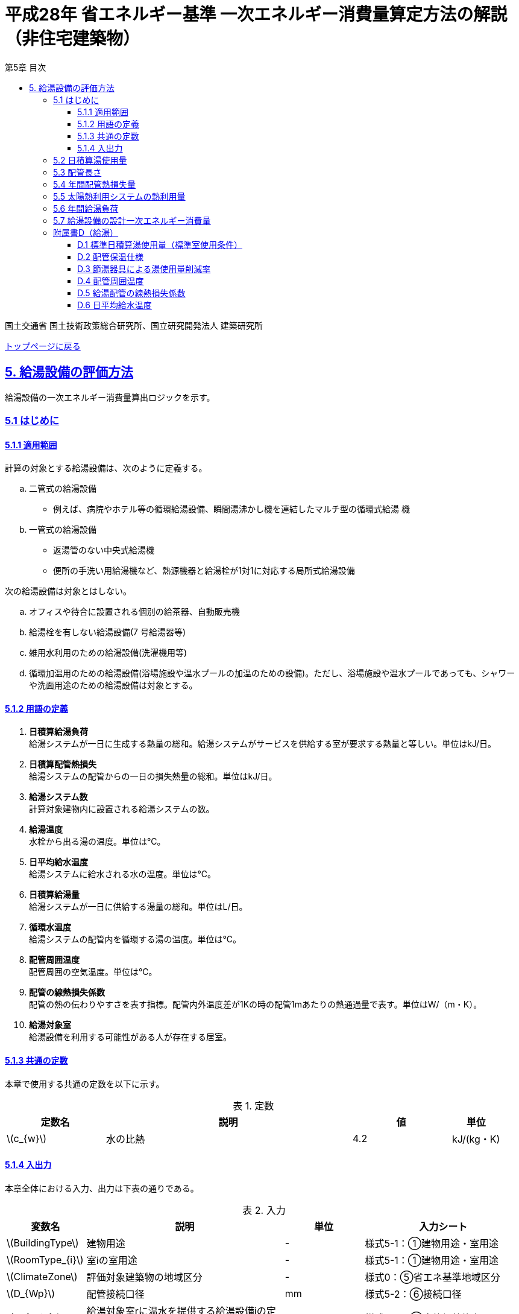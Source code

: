 :lang: ja
:doctype: book
:toc: left
:toclevels: 4
:toc-title: 第5章 目次
:sectnums!:
:sectnumlevels: 4
:sectlinks:
:linkattrs:
:icons: font
:source-highlighter: coderay
:example-caption: 例
:table-caption: 表
:figure-caption: 図
:docname: = 平成28年省エネルギー基準一次エネルギー消費量算定方法の解説（非住宅建築物）
:stem: latexmath
:xrefstyle: short

= 平成28年 省エネルギー基準 一次エネルギー消費量算定方法の解説（非住宅建築物）

国土交通省 国土技術政策総合研究所、国立研究開発法人 建築研究所

link:./index.html[トップページに戻る]


== 5. 給湯設備の評価方法

給湯設備の一次エネルギー消費量算出ロジックを示す。


=== 5.1 はじめに

==== 5.1.1 適用範囲

計算の対象とする給湯設備は、次のように定義する。 

[loweralpha]
. 二管式の給湯設備
* 例えば、病院やホテル等の循環給湯設備、瞬間湯沸かし機を連結したマルチ型の循環式給湯 機
. 一管式の給湯設備
* 返湯管のない中央式給湯機
* 便所の手洗い用給湯機など、熱源機器と給湯栓が1対1に対応する局所式給湯設備

次の給湯設備は対象とはしない。
[loweralpha]
. オフィスや待合に設置される個別の給茶器、自動販売機
. 給湯栓を有しない給湯設備(7 号給湯器等)
. 雑用水利用のための給湯設備(洗濯機用等)
. 循環加温用のための給湯設備(浴場施設や温水プールの加温のための設備)。ただし、浴場施設や温水プールであっても、シャワーや洗面用途のための給湯設備は対象とする。


==== 5.1.2 用語の定義

. *日積算給湯負荷* +
給湯システムが一日に生成する熱量の総和。給湯システムがサービスを供給する室が要求する熱量と等しい。単位はkJ/日。

. *日積算配管熱損失* +
給湯システムの配管からの一日の損失熱量の総和。単位はkJ/日。

. *給湯システム数* +
計算対象建物内に設置される給湯システムの数。

. *給湯温度* +
水栓から出る湯の温度。単位は℃。

. *日平均給水温度* +
給湯システムに給水される水の温度。単位は℃。

. *日積算給湯量* +
給湯システムが一日に供給する湯量の総和。単位はL/日。

. *循環水温度* +
給湯システムの配管内を循環する湯の温度。単位は℃。

. *配管周囲温度* +
配管周囲の空気温度。単位は℃。

. *配管の線熱損失係数* +
配管の熱の伝わりやすさを表す指標。配管内外温度差が1Kの時の配管1mあたりの熱通過量で表す。単位はW/（m・K）。

. *給湯対象室* +
給湯設備を利用する可能性がある人が存在する居室。


==== 5.1.3 共通の定数

本章で使用する共通の定数を以下に示す。

.定数
[options="header", cols="2,5,2,1"]
|=================================
|定数名|説明|値|単位|
stem:[c_{w}]|水の比熱|4.2|kJ/(kg・K)|
|=================================



<<<<
==== 5.1.4 入出力

本章全体における入力、出力は下表の通りである。

.入力
[options="header", cols="2,5,2,4"]
|===
|変数名|説明|単位|入力シート
// D.1
|stem:[BuildingType]|建物用途|-|様式5-1：①建物用途・室用途
|stem:[RoomType_{i}]|室iの室用途|-|様式5-1：①建物用途・室用途
// D.4
|stem:[ClimateZone]|評価対象建築物の地域区分|-|様式0：⑤省エネ基準地域区分
// D.5
|stem:[D_{Wp}]|配管接続口径|mm|様式5-2：⑥接続口径
// 5.2
|stem:[Q_{W,i,r}]|給湯対象室rに温水を提供する給湯設備iの定格加熱能力|kW|様式5-2：③定格加熱能力
// 5.5
|stem:[A_{W,solar,i}]|給湯設備iに属する太陽熱温水器の有効集熱面積|m^2^|様式5-2：⑦有効集熱面積
// 5.7
|stem:[\eta_{W,i}]|給湯設備iの運転効率|-|様式5-2：④熱源効率（一次エネルギー換算）

|===


.出力
[options="header", cols="2,6,2"]
|===
|変数名|説明|単位
|stem:[E_{HW}]|給湯設備の設計一次エネルギー消費量|MJ/年
|===



<<<<
=== 5.2 日積算湯使用量

給湯対象室毎に日積算湯使用量の算出を行う。

.入力
[options="header", cols="2,5,2,1"]
|=================================
|変数名|説明|単位|参照先|
stem:[Q_{W,i,r}]|給湯対象室rに温水を提供する給湯設備iの定格加熱能力|kW|様式5-2：③定格加熱能力|
// stem:[n_{W,r}]|給湯対象室rに温水を提供する給湯設備の台数|台|入力|
stem:[V_{WS1,r,d}]|日付dにおける給湯対象室rの単位面積あたりの標準日積算湯使用量（洗面のための湯使用量）|L/(m^2^・d)|D.1|
stem:[V_{WS2,r,d}]|日付dにおける給湯対象室rの単位面積あたりの標準日積算湯使用量（シャワーのための湯使用量）|L/(m^2^・d)|D.1|
stem:[V_{WS3,r,d}]|日付dにおける給湯対象室rの単位面積あたりの標準日積算湯使用量（厨房のための湯使用量）|L/(m^2^・d)|D.1|
stem:[V_{WS4,r,d}]|日付dにおける給湯対象室rの単位面積あたりの標準日積算湯使用量（その他の湯使用量）|L/(m^2^・d)|D.1|
stem:[A_{r}]|給湯対象室rの面積|m^2^|様式5-1：①室面積|
stem:[\phi_{Wa,i,r}]|給湯対象室rに温水を提供する給湯設備iのための節湯器具（自動給湯栓）による湯使用量削減率|-|D.3|
stem:[\phi_{Wb,i,r}]|給湯対象室rに温水を提供する給湯設備iのための節湯器具（節湯B1）による湯使用量削減率|-|D.3|
|=================================

.出力
[options="header", cols="2,5,2,1"]
|=================================
|変数名|説明|単位|参照元|
stem:[V_{W,i,d}]|日付dにおける給湯設備iによる日積算湯供給量|L/d|5.3、5.4、5.5、5.6|
|=================================

まず、給湯対象室rの節湯器具による湯使用量削減効果を加味した日付dにおける室rの日積算湯使用量 stem:[V_{WR,r,d}] を次式で算出する。

====
[stem]
++++++++++++++++++++++++++++++++++++++++++++
V_{WR,r,d} = \sum_{i=1}\left\{(V_{WS1,r,d} \times A_{r} \times \phi_{Wa,i,r} + V_{WS2,r,d} \times A_{r} \times \phi_{Wb,i,r} + V_{WS3,r,d} \times A_{r} + V_{WS4,r,d} \times A_{r}) \times \frac{Q_{W,i,r}}{ \sum_{i=1}Q_{W,i,r} }\right\}
++++++++++++++++++++++++++++++++++++++++++++
====

次に、日付dにおける給湯対象室rに温水を提供する給湯設備iからの日積算湯供給量（給湯設備iから室rへの日積算湯供給量） stem:[V_{W,i,r,d}] を算出する。

<<<<
ただし、stem:[V_{W,i,r,d}] は、給湯対象室rが、a)給湯設備iからしか温水が提供されない場合と、b)給湯設備i以外の給湯設備からも温水が提供される場合で、次のように算出方法が異なる。

a）給湯対象室rが給湯設備iからしか温水を提供されない場合

====
[stem]
++++++++++++++++++++++++++++++++++++++++++++
V_{W,i,r,d} = V_{WR,r,d} 
++++++++++++++++++++++++++++++++++++++++++++
====

b）給湯対象室rが給湯設備i以外の給湯設備から温水を提供される場合（例えば、給湯対象室が事務室で、男子トイレ、女子トイレに別々に給湯設備がある場合）

　給湯対象室rに温水を提供する給湯設備の定格加熱能力の比率で日積算湯使用量 stem:[V_{WR,r,d}] を按分し、これを stem:[V_{W,i,r,d}] とする。

====
[stem]
++++++++++++++++++++++++++++++++++++++++++++
V_{W,i,r,d} = V_{WR,r,d} \times \frac{Q_{W,i,r}}{ \sum_{i=1}Q_{W,i,r} }
++++++++++++++++++++++++++++++++++++++++++++
====

また、給湯対象室rが給湯設備iから温水を供給されない場合は、stem:[V_{W,r,i,d}] は0とする。
====
[stem]
++++++++++++++++++++++++++++++++++++++++++++
V_{W,i,r,d} = 0
++++++++++++++++++++++++++++++++++++++++++++
====

給湯設備iによる日積算湯供給量 stem:[V_{W,i,d}] は、stem:[V_{W,i,r,d}] を全ての給湯対象室について積算した値であるとする。

====
[stem]
++++++++++++++++++++++++++++++++++++++++++++
V_{W,i,d} = \sum_{r=1}V_{W,i,r,d}
++++++++++++++++++++++++++++++++++++++++++++
====



<<<<
=== 5.3 配管長さ

給湯配管の長さを算出する。省エネルギー基準では、評価・審査の簡略化の観点から、
実際の配管長さを詳細に入力するのではなく、日積算湯使用量から推定することとしている。


.入力
[options="header", cols="2,5,2,1"]
|=================================
|変数名|説明|単位|参照先|
stem:[V_{W,i,d}]|日付dにおける給湯設備iの日積算湯使用量|L/d|5.2|
|=================================

.出力
[options="header", cols="2,5,2,1"]
|=================================
|変数名|説明|単位|参照元|
stem:[L_{W,i}]| 給湯設備iの配管長さ|m|5.4|
|=================================

.定数
[options="header", cols="2,5,2,1"]
|=================================
|定数名|説明|単位|値|
stem:[Ix_{SW}]|基準設定Ix値|-|7| 
|=================================

　配管長さ stem:[L_{W,i}] は、次式で算出する。

====
[stem]
++++++++++++++++++++++++++++++++++++++++++++
L_{W,i} =  \frac{V_{SW,i}}{1000} \times Ix_{SW}
++++++++++++++++++++++++++++++++++++++++++++
====

　給湯設備iの日積算湯使用量の平均値 stem:[V_{SW,i}]［L/日］は、stem:[V_{W,i,d}]が最大となる日の値を使用する。

　Ix値は、総配管長を日積算湯使用量で除した値として定義されており、旧基準においては、この値によってCEC/HWの基準値が定められていた。
平成25年基準においては、申請及び審査の簡略化の観点から配管長を図面から読み取る作業を省略したが、この基準設定Ix値 stem:[Ix_{SW}]| を7と定め、
給湯負荷によって仮想的な配管長が定まり、この配管長下における熱損失量を算出することにした。
なお、基準一次エネルギー消費量を求める際の基準設定機器効率は、Ix値が7の場合の旧基準の基準値CEC/HW=1.5から定めているため、旧基準とほぼ同レベルの基準となっている。



<<<<
=== 5.4 年間配管熱損失量

配管からの熱損失量の年間積算値を算出する。


.入力
[options="header", cols="2,5,2,1"]
|=================================
|変数名|説明|単位|参照先|
stem:[V_{W,i,d}]|日付dにおける給湯設備iによる日積算湯供給量|L/日|5.2|
stem:[L_{W,i}]|給湯設備iの配管長さ|m|5.3|
stem:[\theta_{amb,d}]|日付dにおける配管周囲温度|℃|D.4|
stem:[k_{W,i}]|給湯設備iの配管の線熱損失係数|W/(m・K)|D.5|
|=================================

.出力
[options="header", cols="2,5,2,1"]
|=================================
|変数名|説明|単位|参照元|
stem:[Q_{Wp,i}]|給湯設備iの年間配管熱損失量|kJ/年|5.7|
|=================================

.定数
[options="header", cols="2,5,2,1"]
|=================================
|定数名|説明|単位|値|
stem:[\theta_{Wp}]|循環水温度|℃|60|
stem:[T_{W,i,d}]|日付dにおける給湯設備iの運転時間|時間/日|24|
|=================================

　給湯設備iの年間配管熱損失量 ［kJ/年］は、次式により算出する。給湯設備iによる湯の供給がない日は、配管熱損失がないものとする。

====
[stem]
++++++++++++++++++++++++++++++++++++++++++++
Q_{Wp,i} = \sum_{d=1}^{365} Q_{Wp,i,d}
++++++++++++++++++++++++++++++++++++++++++++
[stem]
++++++++++++++++++++++++++++++++++++++++++++
Q_{Wp,i,d} = \begin{cases}
(L_{W,i} \times k_{W,i} \times (\theta_{Wp} - \theta_{amb,d}) \times 3600 \times T_{W,i,d}) \times 10^{-3} & ,(V_{W,i,d} > 0) \\
0 & ,(V_{W,i,d} = 0)
\end{cases}
++++++++++++++++++++++++++++++++++++++++++++
====



<<<<
=== 5.5 太陽熱利用システムの熱利用量

太陽熱利用システムの熱利用量の算出を行う。

.入力
[options="header", cols="2,5,2,1"]
|=================================
|変数名|説明|単位|参照先|
stem:[A_{Wsolar,i}]|給湯設備iに属する太陽熱温水器の有効集熱面積|m^2^|様式5-2：⑦有効集熱面積|
stem:[I_{Wds,d}]|日付dにおける当該地域の集熱面日射量|MJ/(m^2^・日)|2.4.1に集熱面の方位角と傾斜角を代入して求める|
stem:[V_{W,i,d}]|日付dにおける給湯設備iによる日積算湯供給量|L/日|5.2|
stem:[\theta_{Win,d}]|日付dにおける日平均給水温度|℃|D.6|
stem:[\theta_{AC,oa,d}]|日付dにおける日平均外気温度|℃|2.2.3|
|=================================

.出力
[options="header", cols="2,5,2,1"]
|=================================
|変数名|説明|単位|参照元|
stem:[Q_{Wsolar,i,d}]|日付dにおける給湯設備iの太陽熱利用システムの熱利用量|kJ/日|5.6|
|=================================

.定数
[options="header", cols="2,5,2,1"]
|=================================
|定数名|説明|単位|値|
stem:[c_{Weff}]|太陽熱温水器の集熱効率 |-|0.40|
stem:[c_{Wsolar}]|太陽熱温水器を補助熱源に接続した場合の、配管ロスを考慮した効率|-|0.85|
stem:[\theta_{Wtap}]|給湯温度|℃|43|
|=================================

<<<<
日付dにおける給湯設備の太陽熱利用システムの熱利用量 は、次のように算出する。

a）太陽熱利用システムがない場合

====
[stem]
++++++++++++++++++++++++++++++++++++++++++++
Q_{Wsolar,i,d} = 0
++++++++++++++++++++++++++++++++++++++++++++
====

b）太陽熱利用システムがある場合

　b-1） 日平均外気温が5℃以下である場合
====
[stem]
++++++++++++++++++++++++++++++++++++++++++++
Q_{Wsolar,i,d} = 0
++++++++++++++++++++++++++++++++++++++++++++
====

　b-2） 日平均外気温が5℃を超える場合
====
[stem]
++++++++++++++++++++++++++++++++++++++++++++
Q_{Wsolar,i,d} = A_{Wsolar} \times I_{Wds,d} \times c_{Weff} \times c_{Wsolar}
++++++++++++++++++++++++++++++++++++++++++++
====

ただし、stem:[Q_{Wsolar,i,d}] が 
stem:[c_{w} \times \rho_{w} \times (\theta_{Wtap} - \theta_{Win,d}) \times V_{W,i,d}] の90%以上となる場合は、全てを太陽熱で賄うことはできないとし、次式で算出する。
====
[stem]
++++++++++++++++++++++++++++++++++++++++++++
Q_{Wsolar,i,d} = 0.9 \times A_{Wsolar} \times I_{Wds,d} \times c_{Weff} \times c_{Wsolar}
++++++++++++++++++++++++++++++++++++++++++++
====
とする。

（注）この算出方法は、（財）建築環境・省エネルギー機構「住宅事業建築主の判断の基準におけるエネルギー消費量計算方法の解説」に記載されている算出方法と同じである。



<<<<
=== 5.6 年間給湯負荷

.入力
[options="header", cols="2,5,2,1"]
|=================================
|変数名|説明|単位|参照先|
stem:[V_{W,i,d}]|日付dにおける給湯設備iによる日積算湯供給量|L/日|5.2|
stem:[Q_{Wsolar,i,d}]|日付dにおける給湯設備iの太陽熱利用システムの熱利用量|kJ/日|5.5|
stem:[\theta_{Win,d}]|日付dにおける日平均給水温度|℃|D.6|
|=================================

.出力
[options="header", cols="2,5,2,1"]
|=================================
|変数名|説明|単位|参照元|
stem:[Q_{Wr,i}]|給湯設備iの年間給湯負荷|kJ/年|5.7|
|=================================

.定数
[options="header", cols="2,5,2,1"]
|=================================
|定数名|説明|単位|値|
stem:[\theta_{Wtap}]|給湯温度|℃|43|
|=================================

給湯設備 の年間給湯負荷 stem:[Q_{Wr,i}]［kJ/年］は次式により算出される。

====
[stem]
++++++++++++++++++++++++++++++++++++++++++++
Q_{Wr,i} = \sum_{d=1}^{365}( c_{w} \times \rho_{w} \times (\theta_{Wtap} - \theta_{Win,d}) \times V_{W,i,d} - Q_{Wsolar,i,d})
++++++++++++++++++++++++++++++++++++++++++++
====



<<<<
=== 5.7 給湯設備の設計一次エネルギー消費量

給湯設備の年間一次エネルギー消費量 stem:[E_{HW}] [MJ/年]を算出する。

.入力
[options="header", cols="2,5,2,1"]
|=================================
|変数名|説明|単位|参照先|
stem:[Q_{Wp,i}]|給湯設備iの年間配管熱損失量|kJ/年|5.4|
stem:[Q_{Wr,i}]|給湯設備iの年間給湯負荷|kJ/年|5.6|
stem:[\eta_{W,i}]|給湯設備iの運転効率（一次エネルギー換算）|-|様式5-2：④熱源効率（一次エネルギー換算）|
|=================================

.出力
[options="header", cols="2,5,2,1"]
|=================================
|変数名|説明|単位|参照元|
stem:[E_{HW}]|給湯設備の設計一次エネルギー消費量|MJ/年|-|
|=================================

.定数
[options="header", cols="2,5,2,1"]
|=================================
|定数名|説明|単位|値|
stem:[C_{W}]|補正係数|-|2.5|
|=================================

====
[stem]
++++++++++++++++++++++++++++++++++++++++++++
E_{HW} = \sum_{i=1} ( \frac{ Q_{Wr,i} + C_{W} \times Q_{Wp,i} }{ \eta_{W,i} } ) \times 10^{-3}
++++++++++++++++++++++++++++++++++++++++++++
====

式中の stem:[10^{-3}] は、［kJ］を［MJ］に換算するための係数である。
なお、上式にはポンプの消費電力は明示的に表われていないが、補正係数 の中にポンプの消費電力の影響は含まれている。

運転効率については、一次エネルギー換算された効率であることとし、以下のように算出する。

a)	燃焼式給湯システムの場合 + 
　燃焼式給湯システムの熱源効率 =  +  
　　　　　給湯熱源単体の定格加熱能力[kW]× 3600[kJ/kWh] / (給湯熱源単体の燃料消費量[kJ/h] ＋ 電力消費量[kJ/h])

** 給湯熱源単体の燃料消費量(ガス)[kJ/h]=ガス消費量[m^3^/h]×ガス発熱量(高位)[kJ/m^3^] 

** 給湯熱源単体の燃料消費量(油)[kJ/h]=油消費量 [L/h] ×比重量[kg /L]×油発熱量(高位)[kJ/kg] 

b)	電気式給湯システムの場合 + 
　電気式給湯熱源効率 = 定格COP × 3600 / 9760 [kJ/kWh] 

** 電気式給湯熱源の定格COP =給湯熱源定格加熱能力[kW] / 給湯熱源定格消費電力[kW] 
** 電気式給湯機のうちヒートポンプを使用する場合、「高温貯湯加熱（冬期）」の値を入力すること。

なお、1つの給湯系統の中に複数の給湯機器が接続されており、これらが連携して動く場合は、
これらの給湯機器の熱源効率を各熱源機器の定格加熱能力で重み付けして平均した値とする。 



<<<<
=== 附属書D（給湯）

==== D.1 標準日積算湯使用量（標準室使用条件）

　標準日積算湯使用量は、給湯対象室rの室用途に応じて定められている。
標準室使用条件は次の4つのファイルにて規定されており、対象室の建物用途・室用途に応じて該当する値を抽出する。

* 建物用途・室用途の一覧： link:https://github.com/WEBPRO-NR/BESJP_Webpro_RouteB/blob/dev/database/ROOM_NAME.csv[ROOM_NAME.csv]
* 室同時使用率等の参照値： link:https://github.com/WEBPRO-NR/BESJP_Webpro_RouteB/blob/dev/database/ROOM_SPEC_H28.csv[ROOM_SPEC.csv]
* 時刻別のスケジュール： link:https://github.com/WEBPRO-NR/BESJP_Webpro_RouteB/blob/dev/database/ROOM_COND.csv[ROOM_COND.csv]
* カレンダーパターン： link:https://github.com/WEBPRO-NR/BESJP_Webpro_RouteB/blob/dev/database/CALENDAR.csv[CALENDAR.csv]


.入力
[options="header", cols="2,5,2,2"]
|=================================
|変数名|説明|単位|参照先|
stem:[BuildingType]|建物用途|-|様式5-1：①建物用途・室用途|
stem:[RoomType_{i}]|室iの室用途|-|様式5-1：①建物用途・室用途|
|=================================

.出力
[options="header", cols="2,5,2,1"]
|=================================
|変数名|説明|単位|参照元|
stem:[V_{WS1,r,d}]|日付dにおける給湯対象室rの単位面積あたりの標準日積算湯使用量（洗面のための湯使用量）|L/(m^2^・d)|5.2|
stem:[V_{WS2,r,d}]|日付dにおける給湯対象室rの単位面積あたりの標準日積算湯使用量（シャワーのための湯使用量）|L/(m^2^・d)|5.2|
stem:[V_{WS3,r,d}]|日付dにおける給湯対象室rの単位面積あたりの標準日積算湯使用量（厨房のための湯使用量）|L/(m^2^・d)|5.2|
stem:[V_{WS4,r,d}]|日付dにおける給湯対象室rの単位面積あたりの標準日積算湯使用量（その他の湯使用量）|L/(m^2^・d)|5.2|
|=================================

標準日積算湯使用量の単位は室用途によって異なり、[L/人日] か [L/m^2^日] で規定されている。
単位については、ROOM_SPEC_H28.csv の 「基準設定湯使用量」列 に記されている。
単位が[L/人日]の場合については、ROOM_SPEC_H28.csv の「人体発熱参照値」列で指定される 人員密度参照値 [人/m^2^] を乗じて、床面積あたりの値に変換する。

ここで、「ホテル等・客室」の「シャワー」用途の日積算湯使用量については、以下の想定で算出されている。 + 
　　10.5分／人　×　10 L/分　×　0.75（同時使用率） = 79 L/人 + 

<<<<
    
また、「病院等・病室」の「シャワー」用途については、以下の想定で算出されている。 + 
　　2.1分／人　×　10 L/分　×　0.90（同時使用率） = 21 L/人 + 

上記の式の10.5分／人、2.1分／人は、巧水スタイル推進チームによる link:http://www.takumi-team.jp/wp-content/uploads/2015/02/53fd8eb05f3e38eddeae43d0a7ec71bd.pdf[日本国内のパブリック施設における節水効果について] による。



標準室使用条件より、給湯対象室rの室用途に該当する室使用条件を抽出し、これを給湯対象室rの使用条件とする。 + 

標準室使用条件は室用途毎に定められており、
室用途毎に3つの「基本スケジュール（室使用パターン1, 2, 3）」があり、各日がどの基本スケジュールで動くかは「カレンダーパターン」として定められている。

なお、カレンダーパターンは「CALENDAR.csv」、各室用途がどのカレンダーパターンであるかは「ROOM_SPEC.csv」、 上記のファイルを使用する際に必要となる検索キーは「ROOM_NAME.csv」で規定されている。


* データベースの検索キーを取得する。

建物用途 stem:[BuildingType] と室用途 stem:[RoomType_{i}] を用いて、ROOM_NAME.csvより検索キーを取得する。
====
例）建物用途が「事務所等」で室用途が「事務室」の場合、検索キーは「O-1」となる。
====

* カレンダーパターンコード（A, B, C, D, E, F）を取得する。

検索キーを用いて、ROOM_SPEC.csvよりカレンダーパターンコードを取得する。
====
例）検索キーが「O-1」の場合、カレンダーパターンコードは「A」となる。
====

* 日別のカレンダーパターン（1, 2, 3）を取得する。

日付dとカレンダーコードを用いて、ROOM_CALENDAR.csvよりカレンダーパターンを取得する。
====
例）日付dが「1月1日」でカレンダーコードが「A」の場合、日付dにおけるカレンダーパターンは「3」となる。
====

* 時刻別室同時使用率を取得する。

検索キーとカレンダーパターンを用いて、ROOM_COND.csvより室同時使用率を取得する。
====
例）検索キーが「O-1」、カレンダーパターンが「3」の場合、0時の室同時使用率（T0）は「0」となる。
====

* 日別積算室同時使用率を取得する。

時刻別室同時使用率を日積算し日積算室同時使用率を取得する。
====
例）検索キーが「O-1」、カレンダーパターンが「3」の場合、日積算室同時使用率（T0~T23の積算）は「0」となる。
====

<<<<
給湯対象室rについて、日付dにおける室同時使用率の日積算値が0より大きければ「日付dにおいて室rは使用されている」と判断する。
一方、この日積算値が0であれば、「日付dにおいて室rは使用されていない」と判断する。 + 
日付dにおいて室rが使用されている　と判断されれば　日付dにおける給湯利用の有無 stem:[\phi_{WS,r,d}] は　1　とし、
日付dにおいて室rが使用されていない　と判断されれば　日付dにおける給湯利用の有無 stem:[\phi_{WS,r,d}] は　0 とする。


====
[stem]
++++++++++++++++++++++++++++++++++++++++++++
V_{WS1,r,d} =  V_{WS1,r} \times \phi_{WS,r,d}
++++++++++++++++++++++++++++++++++++++++++++

[stem]
++++++++++++++++++++++++++++++++++++++++++++
V_{WS2,r,d} =  V_{WS2,r} \times \phi_{WS,r,d}
++++++++++++++++++++++++++++++++++++++++++++

[stem]
++++++++++++++++++++++++++++++++++++++++++++
V_{WS3,r,d} =  V_{WS3,r} \times \phi_{WS,r,d} 
++++++++++++++++++++++++++++++++++++++++++++

[stem]
++++++++++++++++++++++++++++++++++++++++++++
V_{WS4,r,d} =  V_{WS4,r} \times \phi_{WS,r,d} 
++++++++++++++++++++++++++++++++++++++++++++
====



<<<<
==== D.2 配管保温仕様

配管保温仕様は、下表のとおり「管径」と「保温材の厚さ」から定まる。

.配管保温仕様
[options="header", cols="2,7"]
|=================================
|選択肢|定義（保温材の厚さ）|
保温仕様1|
管径が40㎜未満の配管にあっては、保温材の厚さが30㎜以上 + 
管径が40㎜以上125㎜未満の配管にあっては、保温材の厚さが40㎜以上 + 
管径が125㎜以上の配管にあっては、保温材の厚さが50㎜以上|
保温仕様2|
管径が50㎜未満の配管にあっては、保温材の厚さが20㎜以上 + 
管径が50㎜以上125㎜未満の配管にあっては、保温材の厚さが25㎜以上 + 
管径が125㎜以上の配管にあっては、保温材の厚さが30㎜以上|
保温仕様3|
管径が125㎜未満の配管にあっては、保温材の厚さが20㎜以上 + 
管径が125㎜以上の配管にあっては、保温材の厚さが25㎜以上|
裸管|
上記記の保温仕様1,2,3に該当しないもの|
|=================================

<<<<
==== D.3 節湯器具による湯使用量削減率

湯使用量削減率は、節湯器具の種類毎に定められている。

.出力
[options="header", cols="2,5,2,1"]
|=================================
|変数名|説明|単位|参照元|
stem:[\phi_{Wa,i,r}]|室rに温水を提供する給湯機器iとの接続で使用される自動給湯栓による湯使用量削減率|-|5.2|
stem:[\phi_{Wb,i,r}]|室rに温水を提供する給湯機器iとの接続で使用される節湯B1による湯使用量削減率|-|5.2|
|=================================

まず、節湯器具の種類及びその定義は以下の通りとする。

.節湯器具の種類
[options="header", cols="2,5"]
|=================================
|選択肢	|定義|
自動給湯栓|洗面に設置され、使用と共に自動で止水する給湯栓。電気的に開閉し、手を遠ざけると自動で止水するもの。 + 
なお、公衆浴場等で使用される自閉式水栓（一定時間量を吐出した後に自動で止水する水栓）については、広く普及しており、日積算湯使用量原単位の中にその節湯効果が既に見込まれているため、「自動給湯栓」とはみなさないこととする。|
節湯B1（小流量吐水機構）|
基準（http://www.j-valve.or.jp/suisen/setsuyu/f_setsuyu-a1b1c1-kijun_201405.pdf）に定められた試験方法にて吐水力を測定し、その値が次の条件に適合すること。 + 
* 流水中に空気を混入させる構造を 持たないもの → 0.60 N以上  +
* 流水中に空気を混入させる構造を 持つもの → 0.55 N以上 |

無|
上記の機構を有する水栓以外すべて。
なお、「2バルブ水栓」を採用する場合は、上記の機構の有無によらず「無」とする。 + 
* 室rの全ての給湯栓が「自動給湯栓」もしくは「節湯B1」に合致しなければ、節湯器具を採用したとはみなさないこととする。 + 
* 節湯A１（手元止水機構）、節湯C1（水優先吐水機構）については、非住宅建築物に設置された場合の節湯効果が不明瞭であるため（家庭用と業務用では湯水の使われ方が異なる）、非住宅建築物の評価法においては節湯器具とはみなさない。|

|=================================

　湯使用量削減率は次のとおりとする。

** 自動給湯栓が設置される場合は stem:[\phi_{Wa,i,r}]=0.6、設置されない場合は stem:[\phi_{Wa,i,r}]=1.0

** 節湯B1が設置される場合は、 stem:[\phi_{Wb,i,r}]=0.75（節水型シャワーノズル15%、サーモスタット10%で合わせて25%削減）とする。設置されない場合は stem:[\phi_{Wb,i,r}]=1.0

　ただし、「自動給湯栓」と「節湯B1」が同時に設置されることはないものとする。



<<<<
==== D.4 配管周囲温度

配管周囲温度は地域区分によって定められている。

.入力
[options="header", cols="2,5,2,2"]
|=================================
|変数名|説明|単位|参照先|
stem:[ClimateZone]|評価対象建築物の所在地の地域区分|-|様式0：⑤省エネ基準地域区分|
stem:[\theta_{oa,d}]|日付dにおける日平均外気温|℃|2.2.3|
|=================================

.出力
[options="header", cols="2,5,2,1"]
|=================================
|変数名|説明|単位|参照元|
stem:[\theta_{amb,d}]|日付dにおける配管周囲温度|℃|5.4|
|=================================

配管周囲温度 stem:[\theta_{amb,d}] は日平均外気温と室温との平均値とする。

====
[stem]
++++++++++++++++++++++++++++++++++++++++++++
\theta_{amb,d} = \frac{ \theta_{oa,d} + \theta_{room,d}}{ 2 }
++++++++++++++++++++++++++++++++++++++++++++
====

日平均外気温は、地域区分から気象データ内の外気温度が読み込み、これを元に算出する。
室温 stem:[\theta_{room,d}] は下表のように地域毎に暖房期、中間期、冷房期を定め（これは空調機の運転モードの設定と同じである）、
暖房期は22℃、中間期は24℃、冷房期は26℃とする。

.空調機の運転モードの設定
[format="csv", options="header" cols="2,12*1"]
|=================================
地域区分,1月,2月,3月,4月,5月,6月,7月,8月,9月,10月,11月,12月
1地域,暖房,暖房,暖房,暖房,中間,中間,冷房,冷房,冷房,中間,暖房,暖房
2地域,暖房,暖房,暖房,暖房,中間,中間,冷房,冷房,冷房,中間,暖房,暖房
3地域,暖房,暖房,暖房,中間,中間,冷房,冷房,冷房,冷房,中間,中間,暖房
4地域,暖房,暖房,暖房,中間,中間,冷房,冷房,冷房,冷房,中間,中間,暖房
5地域,暖房,暖房,暖房,中間,中間,冷房,冷房,冷房,冷房,中間,中間,暖房
6地域,暖房,暖房,暖房,中間,中間,冷房,冷房,冷房,冷房,中間,中間,暖房
7地域,暖房,暖房,暖房,中間,中間,冷房,冷房,冷房,冷房,中間,中間,暖房
8地域,暖房,暖房,暖房,中間,冷房,冷房,冷房,冷房,冷房,冷房,中間,中間
|=================================


<<<<
==== D.5 給湯配管の線熱損失係数

給湯配管の線熱損失係数 stem:[k_{W,i}] [W/(m・K)]は、配管の保温仕様（D.2）及び配管接続口径 stem:[D_{Wp}]［mm］（入力）を基に、下表により求める。

.入力
[options="header", cols="2,5,2,2"]
|=================================
|変数名|説明|単位|参照先|
stem:[Type_{insulation,pipe}]|配管の保温仕様|-|D.2|
stem:[D_{Wp}]|配管接続口径|mm|様式5-2：⑥接続口径|
|=================================

.出力
[options="header", cols="2,5,2,1"]
|=================================
|変数名|説明|単位|参照元|
stem:[k_{W,i}]|給湯配管の線熱損失係数|W/(m・K)|5.4|
|=================================

.配管の熱伝導率
[options="header", cols="5,3,3,3,3"]
|=================================
|配管接続口径 | 保温仕様1 | 保温仕様2 | 保温仕様3 | 裸管 |
13A以下	 | 0.159 | 0.191 | 0.191 | 0.599 |
20A以下	 | 0.189 | 0.213 | 0.231 | 0.838 |
25A以下	 | 0.218 | 0.270 | 0.270 | 1.077 |
30A以下	 | 0.242 | 0.303 | 0.303 | 1.282 |
40A以下	 | 0.237 | 0.354 | 0.354 | 1.610 |
50A以下	 | 0.257 | 0.388 | 0.388 | 1.832 |
60A以下	 | 0.296 | 0.457 | 0.457 | 2.281 |
75A以下	 | 0.346 | 0.472 | 0.548 | 2.876 |
80A以下	 | 0.387 | 0.532 | 0.621 | 3.359 |
100A以下 | 0.466 | 0.651 | 0.651 | 4.309 |
125A以下 | 0.464 | 0.770 | 0.770 | 5.270 |
125Aより大きい|	0.528|0.774|0.889|6.228|
|=================================


<<<<
==== D.6 日平均給水温度

日平均給水温度は地域区分毎に定められている。

.出力
[options="header", cols="2,5,2,1"]
|=================================
|変数名|説明|単位|参照元|
stem:[\theta_{Win,d}]|日付dにおける日平均給水温度|℃|5.5|
|=================================

日付dにおける日平均給水温度は、次式にて算出する。
ここで、stem:[\theta_{oa,d}] は 日付dにおける日平均外気温度であり、地域区分毎に定められている。

====
[stem]
++++++++++++++++++++++++++++++++++++++++++++
\theta_{Win,d}= a_{w} \times \theta_{oa,d} + b_{w}
++++++++++++++++++++++++++++++++++++++++++++
====

式中の係数 stem:[a_{w}]、stem:[b_{w}] は下表に示す通り、地域別に定められている。
なお、この算出方法は、住宅事業建築主の判断基準における日平均給水温度の算出法を引用している

.日平均給水温度推定式の係数
[options="header", cols="3,2,2"]
|=================================
|地域区分| 係数 stem:[a_{w}] | 係数 stem:[b_{w}] |
1地域 | 0.664 | 3.466 |
2地域 | 0.664 | 3.466 |
3地域 | 0.605 | 4.515 |
4地域 | 0.605 | 4.515 |
5地域 | 0.866 | 1.665 |
6地域 | 0.852 | 2.473 |
7地域 | 0.922 | 2.097 |
8地域 | 0.692 | 7.167 |
|=================================
